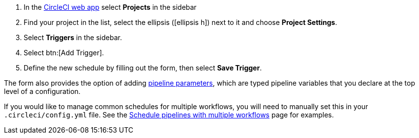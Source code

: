 . In the link:https://app.circleci.com/[CircleCI web app] select **Projects** in the sidebar
. Find your project in the list, select the ellipsis (icon:ellipsis-h[]) next to it and choose **Project Settings**.
. Select **Triggers** in the sidebar.
. Select btn:[Add Trigger].
. Define the new schedule by filling out the form, then select **Save Trigger**.

The form also provides the option of adding xref:pipeline-variables#[pipeline parameters], which are typed pipeline variables that you declare at the top level of a configuration.

If you would like to manage common schedules for multiple workflows, you will need to manually set this in your `.circleci/config.yml` file. See the xref:schedule-pipelines-with-multiple-workflows#[Schedule pipelines with multiple workflows] page for examples.